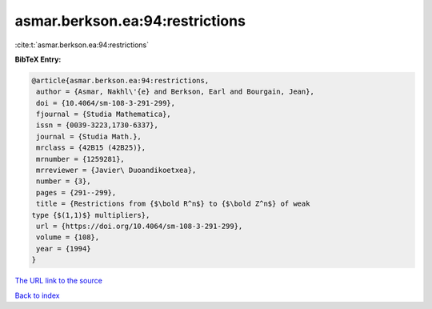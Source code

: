 asmar.berkson.ea:94:restrictions
================================

:cite:t:`asmar.berkson.ea:94:restrictions`

**BibTeX Entry:**

.. code-block:: bibtex

   @article{asmar.berkson.ea:94:restrictions,
    author = {Asmar, Nakhl\'{e} and Berkson, Earl and Bourgain, Jean},
    doi = {10.4064/sm-108-3-291-299},
    fjournal = {Studia Mathematica},
    issn = {0039-3223,1730-6337},
    journal = {Studia Math.},
    mrclass = {42B15 (42B25)},
    mrnumber = {1259281},
    mrreviewer = {Javier\ Duoandikoetxea},
    number = {3},
    pages = {291--299},
    title = {Restrictions from {$\bold R^n$} to {$\bold Z^n$} of weak
   type {$(1,1)$} multipliers},
    url = {https://doi.org/10.4064/sm-108-3-291-299},
    volume = {108},
    year = {1994}
   }

`The URL link to the source <ttps://doi.org/10.4064/sm-108-3-291-299}>`__


`Back to index <../By-Cite-Keys.html>`__

